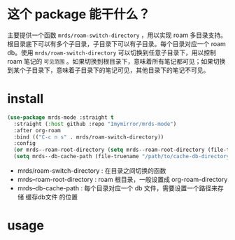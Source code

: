 
* 这个 package 能干什么？
主要提供一个函数 ~mrds/roam-switch-directory~ ，用以实现 roam 多目录支持。
根目录底下可以有多个子目录，子目录下可以有子目录。每个目录对应一个 roam db。使用 ~mrds/roam-switch-directory~ 可以切换到任意子目录下，用以控制 roam 笔记的 ~可见范围~ 。如果切换到根目录下，意味着所有笔记都可见；如果切换到某个子目录下，意味着子目录下的笔记可见，其他目录下的笔记不可见。

* install
#+begin_src emacs-lisp
  (use-package mrds-mode :straight t
    :straight (:host github :repo "Imymirror/mrds-mode")
    :after org-roam
    :bind (("C-c n s" . mrds/roam-switch-directory))
    :config
    (or mrds--roam-root-directory (setq mrds--roam-root-directory (file-truename "/path/to/roam-root-directory/")))
    (setq mrds--db-cache-path (file-truename "/path/to/cache-db-directory")))
#+end_src
- mrds/roam-switch-directory : 在目录之间切换的函数
- mrds--roam-root-directory : roam 根目录，一般设置成 org-roam-directory
- mrds--db-cache-path : 每个目录对应一个 db 文件，需要设置一个路径来存储 缓存db文件 的位置

* usage

